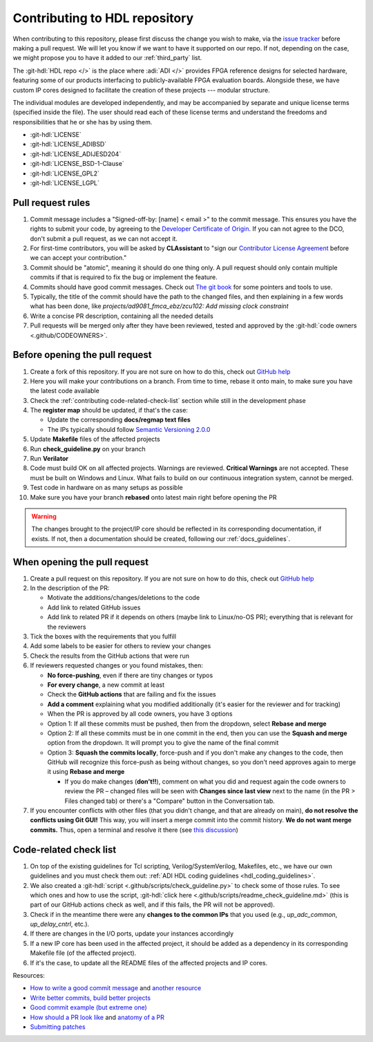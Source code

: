 .. _contributing:

Contributing to HDL repository
===============================================================================

When contributing to this repository, please first discuss the change you wish
to make, via the `issue tracker <https://github.com/analogdevicesinc/hdl/issues>`__
before making a pull request. We will let you know if we want to have it
supported on our repo. If not, depending on the case, we might propose you to
have it added to our :ref:`third_party` list.

The :git-hdl:`HDL repo </>` is the place where :adi:`ADI </>` provides FPGA reference
designs for selected hardware, featuring some of our products interfacing to
publicly-available FPGA evaluation boards. Alongside these, we have custom IP
cores designed to facilitate the creation of these projects --- modular
structure.

The individual modules are developed independently, and may be accompanied by
separate and unique license terms (specified inside the file).
The user should read each of these license terms and understand the freedoms
and responsibilities that he or she has by using them.

-  :git-hdl:`LICENSE`
-  :git-hdl:`LICENSE_ADIBSD`
-  :git-hdl:`LICENSE_ADIJESD204`
-  :git-hdl:`LICENSE_BSD-1-Clause`
-  :git-hdl:`LICENSE_GPL2`
-  :git-hdl:`LICENSE_LGPL`

Pull request rules
-------------------------------------------------------------------------------

#.  Commit message includes a "Signed-off-by: [name] < email >" to the commit
    message. This ensures you have the rights to submit your code, by agreeing
    to the
    `Developer Certificate of Origin <https://developercertificate.org/>`__.
    If you can not agree to the DCO, don't submit a pull request, as we can
    not accept it.
#.  For first-time contributors, you will be asked by **CLAssistant** to
    "sign our `Contributor License Agreement <https://cla-assistant.io/analogdevicesinc/hdl?pullRequest=959>`__
    before we can accept your contribution."
#.  Commit should be "atomic", meaning it should do one thing only.
    A pull request should only contain multiple commits if that is required
    to fix the bug or implement the feature.
#.  Commits should have good commit messages. Check out
    `The git book <https://git-scm.com/book/en/v2/Distributed-Git-Contributing-to-a-Project>`__
    for some pointers and tools to use.
#.  Typically, the title of the commit should have the path to the changed files, and
    then explaining in a few words what has been done, like
    *projects/ad9081_fmca_ebz/zcu102: Add missing clock constraint*
#.  Write a concise PR description, containing all the needed details
#.  Pull requests will be merged only after they have been reviewed, tested and
    approved by the :git-hdl:`code owners <.github/CODEOWNERS>`.

Before opening the pull request
-------------------------------------------------------------------------------

#.  Create a fork of this repository. If you are not sure on how to do this,
    check out
    `GitHub help <https://help.github.com/en/github/getting-started-with-github/fork-a-repo>`__
#.  Here you will make your contributions on a branch. From time to time,
    rebase it onto main, to make sure you have the latest code available
#.  Check the :ref:`contributing code-related-check-list`
    section while still in the development phase
#.  The **register map** should be updated, if that's the case:

    -  Update the corresponding **docs/regmap text files**
    -  The IPs typically should follow
       `Semantic Versioning 2.0.0 <https://semver.org/>`__

#.  Update **Makefile** files of the affected projects
#.  Run **check_guideline.py** on your branch
#.  Run **Verilator**
#.  Code must build OK on all affected projects. Warnings are reviewed.
    **Critical Warnings** are not accepted. These must be built on Windows
    and Linux. What fails to build on our continuous integration system,
    cannot be merged.
#.  Test code in hardware on as many setups as possible
#.  Make sure you have your branch **rebased** onto latest main right before
    opening the PR

.. warning::

   The changes brought to the project/IP core should be reflected in its
   corresponding documentation, if exists. If not, then a documentation
   should be created, following our :ref:`docs_guidelines`.

When opening the pull request
-------------------------------------------------------------------------------

#.  Create a pull request on this repository. If you are not sure on how to
    do this, check out
    `GitHub help <https://help.github.com/en/github/collaborating-with-issues-and-pull-requests/creating-a-pull-request-from-a-fork>`__
#.  In the description of the PR:

    -  Motivate the additions/changes/deletions to the code
    -  Add link to related GitHub issues
    -  Add link to related PR if it depends on others (maybe link to
       Linux/no-OS PR); everything that is relevant for the reviewers

#.  Tick the boxes with the requirements that you fulfill
#.  Add some labels to be easier for others to review your changes
#.  Check the results from the GitHub actions that were run
#.  If reviewers requested changes or you found mistakes, then:

    -  **No force-pushing**, even if there are tiny changes or typos
    -  **For every change**, a new commit at least
    -  Check the **GitHub actions** that are failing and fix the issues
    -  **Add a comment** explaining what you modified additionally (it's easier
       for the reviewer and for tracking)
    -  When the PR is approved by all code owners, you have 3 options
    -  Option 1: If all these commits must be pushed, then from the dropdown,
       select **Rebase and merge**
    -  Option 2: If all these commits must be in one commit in the end, then you
       can use the **Squash and merge** option from the dropdown.
       It will prompt you to give the name of the final commit
    -  Option 3: **Squash the commits locally**, force-push and if you don't
       make any changes to the code, then GitHub will recognize this force-push
       as being without changes, so you don't need approves again to merge it
       using **Rebase and merge**

       -  If you do make changes (**don't!!**), comment on what you did and
          request again the code owners to review the PR – changed files will be
          seen with **Changes since last view** next to the name
          (in the PR > Files changed tab) or there's a "Compare" button in the
          Conversation tab.

#.  If you encounter conflicts with other files (that you didn't change, and
    that are already on main), **do not resolve the conflicts using Git GUI!**
    This way, you will insert a merge commit into the commit history.
    **We do not want merge commits.** Thus, open a terminal and resolve
    it there (see `this discussion <https://stackoverflow.com/a/162056>`__)

.. _contributing code-related-check-list:

Code-related check list
-------------------------------------------------------------------------------

#.  On top of the existing guidelines for Tcl scripting, Verilog/SystemVerilog,
    Makefiles, etc., we have our own guidelines and you must check them out:
    :ref:`ADI HDL coding guidelines <hdl_coding_guidelines>`.
#.  We also created a
    :git-hdl:`script <.github/scripts/check_guideline.py>`
    to check some of those rules. To see which ones and how to use the script,
    :git-hdl:`click here <.github/scripts/readme_check_guideline.md>`
    (this is part of our GitHub actions check as well, and if this fails,
    the PR will not be approved).
#.  Check if in the meantime there were any **changes to the common IPs**
    that you used (e.g., *up_adc_common*, *up_delay_cntrl*, etc.).
#.  If there are changes in the I/O ports, update your instances accordingly
#.  If a new IP core has been used in the affected project, it should be added
    as a dependency in its corresponding Makefile file (of the affected project).
#.  If it's the case, to update all the README files of the affected projects
    and IP cores.

Resources:

-  `How to write a good commit message <https://cbea.ms/git-commit/>`__
   and `another resource <https://gist.github.com/rsp/057481db4dbd999bb7077f211f53f212>`__
-  `Write better commits, build better projects <https://github.blog/2022-06-30-write-better-commits-build-better-projects/>`__
-  `Good commit example (but extreme one) <https://dhwthompson.com/2019/my-favourite-git-commit>`__
-  `How should a PR look like <https://opensource.com/article/18/6/anatomy-perfect-pull-request>`__
   and `anatomy of a PR <https://github.blog/2015-01-21-how-to-write-the-perfect-pull-request/>`__
-  `Submitting patches <https://github.com/analogdevicesinc/linux/blob/master/Documentation/process/submitting-patches.rst>`__
